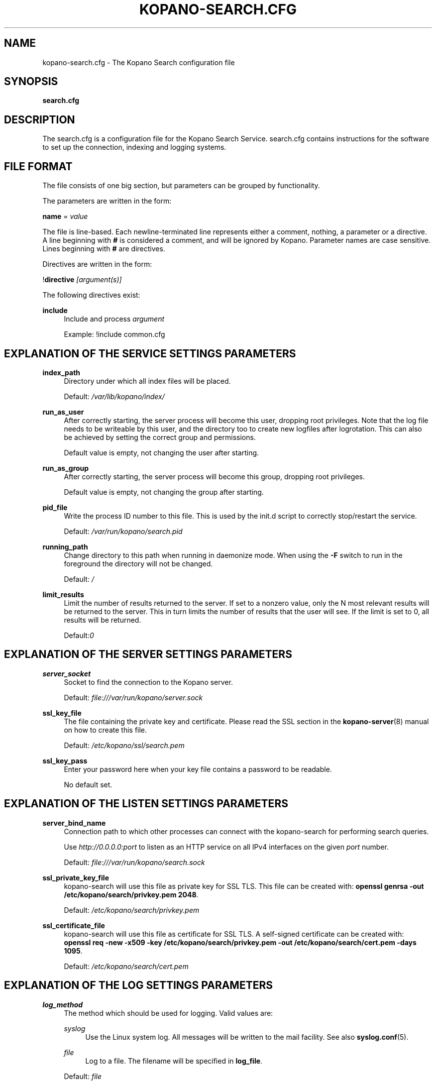 .TH "KOPANO\-SEARCH.CFG" "5" "November 2016" "Kopano 8" "Kopano Core user reference"
.\" http://bugs.debian.org/507673
.ie \n(.g .ds Aq \(aq
.el       .ds Aq '
.\" disable hyphenation
.nh
.\" disable justification (adjust text to left margin only)
.ad l
.SH "NAME"
kopano-search.cfg \- The Kopano Search configuration file
.SH "SYNOPSIS"
.PP
\fBsearch.cfg\fR
.SH "DESCRIPTION"
.PP
The
search.cfg
is a configuration file for the Kopano Search Service.
search.cfg
contains instructions for the software to set up the connection, indexing and logging systems.
.SH "FILE FORMAT"
.PP
The file consists of one big section, but parameters can be grouped by functionality.
.PP
The parameters are written in the form:
.PP
\fBname\fR
=
\fIvalue\fR
.PP
The file is line\-based. Each newline\-terminated line represents either a comment, nothing, a parameter or a directive. A line beginning with \fB#\fP is considered a comment, and will be ignored by Kopano. Parameter names are case sensitive. Lines beginning with \fB#\fP are directives.
.PP
Directives are written in the form:
.PP
!\fBdirective\fR
\fI[argument(s)] \fR
.PP
The following directives exist:
.PP
\fBinclude\fR
.RS 4
Include and process
\fIargument\fR
.sp
Example: !include common.cfg
.RE
.SH "EXPLANATION OF THE SERVICE SETTINGS PARAMETERS"
.PP
\fBindex_path\fR
.RS 4
Directory under which all index files will be placed.
.sp
Default:
\fI/var/lib/kopano/index/\fR
.RE
.PP
\fBrun_as_user\fR
.RS 4
After correctly starting, the server process will become this user, dropping root privileges. Note that the log file needs to be writeable by this user, and the directory too to create new logfiles after logrotation. This can also be achieved by setting the correct group and permissions.
.sp
Default value is empty, not changing the user after starting.
.RE
.PP
\fBrun_as_group\fR
.RS 4
After correctly starting, the server process will become this group, dropping root privileges.
.sp
Default value is empty, not changing the group after starting.
.RE
.PP
\fBpid_file\fR
.RS 4
Write the process ID number to this file. This is used by the init.d script to correctly stop/restart the service.
.sp
Default:
\fI/var/run/kopano/search.pid\fR
.RE
.PP
\fBrunning_path\fR
.RS 4
Change directory to this path when running in daemonize mode. When using the \fB\-F\fP switch to run in the foreground the directory will not be changed.
.sp
Default:
\fI/\fR
.RE
.PP
\fBlimit_results\fR
.RS 4
Limit the number of results returned to the server. If set to a nonzero value, only the N most relevant results will be returned to the server. This in turn limits the number of results that the user will see. If the limit is set to 0, all results will be returned.
.sp
Default:\fI0\fR
.RE
.SH "EXPLANATION OF THE SERVER SETTINGS PARAMETERS"
.PP
\fBserver_socket\fR
.RS 4
Socket to find the connection to the Kopano server.
.sp
Default:
\fIfile:///var/run/kopano/server.sock\fR
.RE
.PP
\fBssl_key_file\fR
.RS 4
The file containing the private key and certificate. Please read the SSL section in the
\fBkopano-server\fR(8)
manual on how to create this file.
.sp
Default:
\fI/etc/kopano/ssl/search.pem\fR
.RE
.PP
\fBssl_key_pass\fR
.RS 4
Enter your password here when your key file contains a password to be readable.
.sp
No default set.
.RE
.SH "EXPLANATION OF THE LISTEN SETTINGS PARAMETERS"
.PP
\fBserver_bind_name\fR
.RS 4
Connection path to which other processes can connect with the kopano\-search for performing search queries.
.sp
Use
\fIhttp://0.0.0.0:port\fR
to listen as an HTTP service on all IPv4 interfaces on the given
\fIport\fR
number.
.sp
Default:
\fIfile:///var/run/kopano/search.sock\fR
.RE
.PP
\fBssl_private_key_file\fR
.RS 4
kopano\-search will use this file as private key for SSL TLS. This file can be created with:
\fBopenssl genrsa \-out /etc/kopano/search/privkey.pem 2048\fR.
.sp
Default:
\fI/etc/kopano/search/privkey.pem\fR
.RE
.PP
\fBssl_certificate_file\fR
.RS 4
kopano\-search will use this file as certificate for SSL TLS. A self\-signed certificate can be created with:
\fBopenssl req \-new \-x509 \-key /etc/kopano/search/privkey.pem \-out /etc/kopano/search/cert.pem \-days 1095\fR.
.sp
Default:
\fI/etc/kopano/search/cert.pem\fR
.RE
.SH "EXPLANATION OF THE LOG SETTINGS PARAMETERS"
.PP
\fBlog_method\fR
.RS 4
The method which should be used for logging. Valid values are:
.PP
\fIsyslog\fR
.RS 4
Use the Linux system log. All messages will be written to the mail facility. See also
\fBsyslog.conf\fR(5).
.RE
.PP
\fIfile\fR
.RS 4
Log to a file. The filename will be specified in
\fBlog_file\fR.
.RE
.sp
Default:
\fIfile\fR
.RE
.PP
\fBlog_level\fR
.RS 4
The level of output for logging in the range from 0 to 5. 0 means no logging, 5 means full logging.
.sp
Default:
\fI3\fR
.RE
.PP
\fBlog_file\fR
.RS 4
When logging to a file, specify the filename in this parameter. Use
\fB\-\fP
(minus sign) for stderr output.
.sp
Default:
\fI\-\fP
.RE
.PP
\fBlog_timestamp\fR
.RS 4
Specify whether to prefix each log line with a timestamp in \*(Aqfile\*(Aq logging mode.
.sp
Default:
\fI1\fR
.RE
.PP
\fBlog_buffer_size\fR
.RS 4
Buffer logging in what sized blocks. The special value 0 selects line buffering.
.sp
Default:
\fI0\fR
.RE
.SH "EXPLANATION OF THE ADVANCED SETTINGS PARAMETERS"
.PP
\fBsearch_engine\fR
.RS 4
Backend search engine (currently only xapian is supported).
.sp
Default: xapian
.RE
.PP
\fBterm_cache_size\fR
.RS 4
The size in bytes of the term cache used when writing terms to the index. A larger term cache will increase indexing speed when indexing large number of documents in a single store. This will barely affect incremental updates after the initial indexing has finished. This value may contain a k, m or g multiplier.
.sp
Default: 64M
.RE
.PP
\fBindex_exclude_properties\fR
.RS 4
Some properties are ignored because they contain unrelated information for users to find their messages on. A default set of ignored property ids is set here, but can be expanded. Only the id part of a property is needed, and must be string typed properties. The field is space separated.
.sp
Default: 007D 0064 0C1E 0075 678E 678F
.RE
.PP
\fBindex_processes\fR
.RS 4
Number of indexing processes used during initial indexing. Setting this to a higher value can greatly speed up initial indexing, especially when attachments are indexed.
.sp
Default: 1
.RE
.PP
\fBindex_drafts\fR
.RS 4
Index drafts folders
.sp
Default: yes
.RE
.PP
\fBindex_junk\fR
.RS 4
Index junk folders
.sp
Default: yes
.RE
.PP
\fBsuggestions\fR
.RS 4
Prepare search suggestions ("did\-you\-mean?") during indexing. Junk folders are excluded. This takes up a large percentage of the used disk space.
.sp
Default: yes
.RE
.SH "EXPLANATION OF THE ATTACHMENT SETTINGS PARAMETERS"
.PP
\fBindex_attachments\fR
.RS 4
Enable indexing of attachments. When attachments are being indexed, searching for keywords in the body of a message will automatically cause the attachment to be searched as well.
.sp
This will slow down the indexing process, require more system memory and increases index file size.
.sp
Default:
\fIno\fR
.RE
.PP
\fBindex_attachment_max_size\fR
.RS 4
Maxiumum file size for attachments to be indexed. Any attachment larger then this amount will not be indexed. This value may contain a k, m or g multiplier.
.sp
Default:
\fI5M\fR
.RE
.SH "SEE ALSO"
.PP
\fBkopano-search\fR(8)
